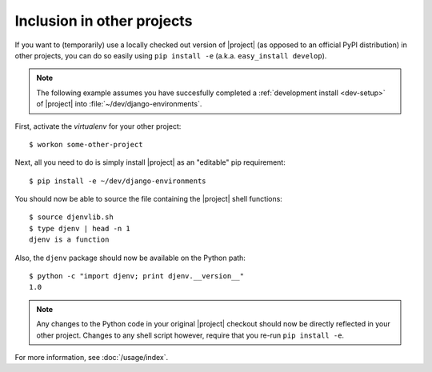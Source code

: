 Inclusion in other projects
===========================

.. highlight:: sh

If you want to (temporarily) use a locally checked out version of |project| (as 
opposed to an official PyPI distribution) in other projects, you can do so 
easily using ``pip install -e`` (a.k.a. ``easy_install develop``).

.. note::

    The following example assumes you have succesfully completed a 
    :ref:`development install <dev-setup>` of |project| into 
    :file:`~/dev/django-environments`.

First, activate the *virtualenv* for your other project::

    $ workon some-other-project

Next, all you need to do is simply install |project| as an "editable" pip 
requirement::

    $ pip install -e ~/dev/django-environments

You should now be able to source the file containing the |project| shell functions::

    $ source djenvlib.sh
    $ type djenv | head -n 1
    djenv is a function

Also, the ``djenv`` package should now be available on the Python path::

    $ python -c "import djenv; print djenv.__version__"
    1.0

.. note::

    Any changes to the Python code in your original |project| checkout should 
    now be directly reflected in your other project. Changes to any shell script
    however, require that you re-run ``pip install -e``.

For more information, see :doc:`/usage/index`.
